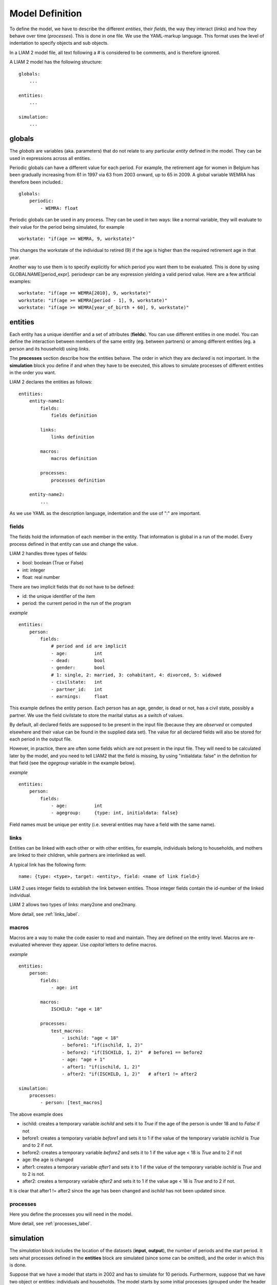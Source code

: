 ﻿.. highlight:: yaml

Model Definition
################

To define the model, we have to describe the different *entities*, 
their *fields*, the way they interact (*links*) and how they behave over time
(*processes*). This is done in one file. We use the YAML-markup language.
This format uses the level of indentation to specify objects and sub objects.

In a LIAM 2 model file, all text following a # is considered to be comments, and
is therefore ignored.

A LIAM 2 model has the following structure: ::

    globals:
        ...

    entities:
        ...

    simulation:
        ...
        
globals
=======

The *globals* are variables (aka. parameters) that do not relate to any 
particular *entity* defined in the model. They can be used in expressions across
all entities.

Periodic globals can have a different value for each period. For example, the
retirement age for women in Belgium has been gradually increasing from 61 in 
1997 via 63 from 2003 onward, up to 65 in 2009. A global variable WEMRA has
therefore been included.::

    globals:
        periodic:
            - WEMRA: float

Periodic globals can be used in any process. They can be used in two ways: like
a normal variable, they will evaluate to their value for the period being
simulated, for example ::

    workstate: "if(age >= WEMRA, 9, workstate)"

This changes the workstate of the individual to retired (9) if the age is higher
than the required retirement age in that year.

Another way to use them is to specify explicitly for which period you want them
to be evaluated. This is done by using GLOBALNAME[period_expr]. periodexpr can
be any expression yielding a valid period value. Here are a few artificial 
examples: ::

    workstate: "if(age >= WEMRA[2010], 9, workstate)"
    workstate: "if(age >= WEMRA[period - 1], 9, workstate)"
    workstate: "if(age >= WEMRA[year_of_birth + 60], 9, workstate)"

entities
========

Each entity has a unique identifier and a set of attributes (**fields**). You
can use different entities in one model. You can define the interaction between
members of the same entity (eg. between partners) or among different entities
(eg. a person and its household) using *links*.

The **processes** section describe how the entities behave. The order in which
they are declared is not important. In the **simulation** block you define if
and when they have to be executed, this allows to simulate processes of
different entities in the order you want.


LIAM 2 declares the entities as follows: ::

    entities:
        entity-name1:
            fields:  
                fields definition
            
            links:   
                links definition
                
            macros:
                macros definition
                
            processes:   
                processes definition
                
        entity-name2:
            ...
            
As we use YAML as the description language, indentation and the use of ":" are
important.

fields
------

The fields hold the information of each member in the entity. That information
is global in a run of the model. Every process defined in that entity can use
and change the value. 

LIAM 2 handles three types of fields:

- bool: boolean (True or False)
- int: integer
- float: real number

There are two implicit fields that do not have to be defined:

- id: the unique identifier of the item
- period: the current period in the run of the program

*example* ::

    entities:
        person:
            fields:
                # period and id are implicit
                - age:          int
                - dead:         bool
                - gender:       bool
                # 1: single, 2: married, 3: cohabitant, 4: divorced, 5: widowed 
                - civilstate:   int
                - partner_id:   int
                - earnings:     float

This example defines the entity person. Each person has an age, gender, is dead
or not, has a civil state, possibly a partner. We use the field civilstate to
store the marital status as a switch of values.

By default, all declared fields are supposed to be present in the input file
(because they are *observed* or computed elsewhere and their value can be
found in the supplied data set). The value for all declared fields will also be
stored for each period in the output file. 

However, in practice, there are often some fields which are not present in the
input file. They will need to be calculated later by the model, and you need to
tell LIAM2 that the field is missing, by using "initialdata: false" in the
definition for that field (see the *agegroup* variable in the example below).

*example* ::

    entities:
        person:
            fields:
                - age:          int
                - agegroup:     {type: int, initialdata: false}

Field names must be unique per entity (i.e. several entities may have a field
with the same name). 


links
-----

Entities can be linked with each other or with other entities, for example, 
individuals belong to households, and mothers are linked to their children, 
while partners are interlinked as well.

A typical link has the following form: ::

    name: {type: <type>, target: <entity>, field: <name of link field>}
    
LIAM 2 uses integer fields to establish the link between entities. Those
integer fields contain the id-number of the linked individual.    

LIAM 2 allows two types of links: many2one and one2many.

More detail, see :ref:`links_label`.


macros
------

Macros are a way to make the code easier to read and maintain. They are defined
on the entity level. Macros are re-evaluated wherever they appear. Use *capital*
letters to define macros.

*example* ::

    entities:
        person:
            fields:
                - age: int
          
            macros:
                ISCHILD: "age < 18"

            processes:
                test_macros: 
                    - ischild: "age < 18"
                    - before1: "if(ischild, 1, 2)"
                    - before2: "if(ISCHILD, 1, 2)"  # before1 == before2
                    - age: "age + 1"
                    - after1: "if(ischild, 1, 2)"
                    - after2: "if(ISCHILD, 1, 2)"   # after1 != after2 
                    
    simulation:
        processes:
            - person: [test_macros]

                    
The above example does

- ischild: creates a temporary variable *ischild* and sets it to *True* if the age of the person is under 18 and to *False* if not
- before1: creates a temporary variable *before1* and sets it to 1 if the value of the temporary variable *ischild* is *True* and to 2 if not.
- before2: creates a temporary variable *before2* and sets it to 1 if the value age < 18 is *True* and to 2 if not
- age: the age is changed
- after1: creates a temporary variable *after1* and sets it to 1 if the value of the temporary variable *ischild* is *True* and to 2 is not.
- after2: creates a temporary variable *after2* and sets it to 1 if the value age < 18 is *True* and to 2 if not.

It is clear that after1 != after2 since the age has been changed and *ischild* has not been updated since.


processes
---------

Here you define the processes you will need in the model. 

More detail, see :ref:`processes_label`.


simulation
==========

The *simulation* block includes the location of the datasets (**input**, **output**), the number of periods and
the start period. It sets what processes defined in the **entities** block are simulated (since some can be
omitted), and the order in which this is done.

Suppose that we have a model that starts in 2002 and has to simulate for 10 periods. Furthermore, suppose that we have two
object or entities: individuals and households. The model starts by some initial processes (grouped under the header *init*)
that precede the actual prospective simulation of the model, and that only apply to the observed dataset in 2002. These
initial simulations can pertain to the level of the individual or the household. Use the *init* block to calculate variables
for the starting period.

The prospective part of the model starts by a number of sub-processes setting the household size and composition. Next, two
processes apply on the level of the individual, changing the age and agegroup. Finally, mortality and fertility are
simulated. Seeing that this changes the numbers of individuals in households, the process establishing the household size
and composition is again used.

*example* ::

    simulation: 
        init:
            - household: [household_composition]
            - person: [agegroup]
    
        processes:  
            - household: [household_composition]
            - person: [
                   age, agegroup,
                   dead_procedure, birth
               ]
            - household: [household_composition]

        input:      
            path: "liam2"
            file: "base.h5"
        output:
            path: "liam2"
            file: "simulation.h5"
        start_period: 2002
        periods: 10
        random_seed: 5235       # optional



processes
---------

This block defines which processes are executed and in what order. They will be
executed for each period starting from *start_period* for *periods* times. 
Since processes are defined on a specific entities (they change the values of 
items of that entity), you have to specify the entity before each list of 
process. Note that you can execute the same process more than once during a
simulation and that you can alternate between entities in the simulation of a
period. 

In the example you see that after dead_procedure and birth, the
household_composition procedure is re-executed.

init
----

Every process specified here is only executed in the *start period*. You can use
it to calculate (initialise) variables derived from observed data. This section
is optional (it can be entirely omitted).

input
-----

The initial (observed) data is read from the file specified in the *input* entry. 

Specifying the *path* is optional. If it is omitted, it defaults to the
directory where the simulation file is located.

The hdf5-file format can be browsed with *vitables*
(http://vitables.berlios.de/) or another hdf5-browser available on the net.

output
------

The simulation result is stored in the file specified in the *output* entry.
Only the variables defined at the *entity* level are stored. Temporary (local)
variables are not saved. The output file contains values for each period and
each field and each item.

Specifying the *path* is optional. If it is omitted, it defaults to the
directory where the simulation file is located.

start_period
------------

Defines the first period (integer) to be simulated. 

periods
-------

Defines the number of periods (integer) to be simulated.

random_seed
-----------

Defines the starting point (integer) of the pseudo-random generator. This
section is optional. This can be useful if you want to have several runs of a
simulation to use the same random numbers. 